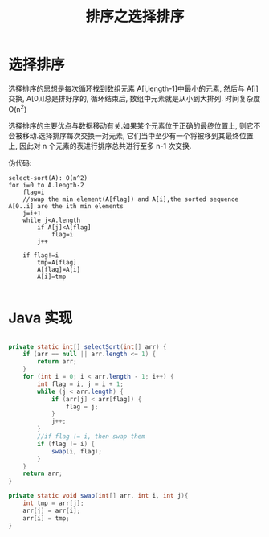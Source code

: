 # -*-mode:org;coding:utf-8-*-
# Created:  zhuji 02/12/2020
# Modified: zhuji 02/12/2020 16:29

#+OPTIONS: toc:nil num:nil
#+BIND: org-html-link-home "https://zhujing0227.github.io/images"
#+TITLE: 排序之选择排序

#+begin_export md
---
layout: post
title: 排序之选择排序
categories: Algorithm
tags: [Algorithm, sort]
comments: true
---
#+end_export


* 选择排序
  选择排序的思想是每次循环找到数组元素 A[i,length-1]中最小的元素, 然后与 A[i]交换, A[0,i]总是排好序的, 循环结束后, 数组中元素就是从小到大排列. 时间复杂度 O(n^2)

  选择排序的主要优点与数据移动有关.如果某个元素位于正确的最终位置上, 则它不会被移动.选择排序每次交换一对元素, 它们当中至少有一个将被移到其最终位置上, 因此对 n 个元素的表进行排序总共进行至多 n-1 次交换.

伪代码:
#+begin_example
select-sort(A): O(n^2)
for i=0 to A.length-2
    flag=i
    //swap the min element(A[flag]) and A[i],the sorted sequence A[0..i] are the ith min elements
    j=i+1
    while j<A.length
        if A[j]<A[flag]
            flag=i
        j++

    if flag!=i
        tmp=A[flag]
        A[flag]=A[i]
        A[i]=tmp

#+end_example

* Java 实现
  #+BEGIN_SRC java

    private static int[] selectSort(int[] arr) {
        if (arr == null || arr.length <= 1) {
            return arr;
        }
        for (int i = 0; i < arr.length - 1; i++) {
            int flag = i, j = i + 1;
            while (j < arr.length) {
                if (arr[j] < arr[flag]) {
                    flag = j;
                }
                j++;
            }
            //if flag != i, then swap them
            if (flag != i) {
                swap(i, flag);
            }
        }
        return arr;
    }

    private static void swap(int[] arr, int i, int j){
        int tmp = arr[j];
        arr[j] = arr[i];
        arr[i] = tmp;
    }

  #+END_SRC
